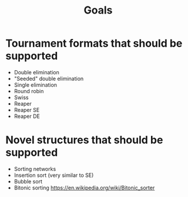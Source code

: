 #+title: Goals

* Tournament formats that should be supported
- Double elimination
- "Seeded" double elimination
- Single elimination
- Round robin
- Swiss
- Reaper
- Reaper SE
- Reaper DE

* Novel structures that should be supported
- Sorting networks
- Insertion sort (very similar to SE)
- Bubble sort
- Bitonic sorting https://en.wikipedia.org/wiki/Bitonic_sorter
